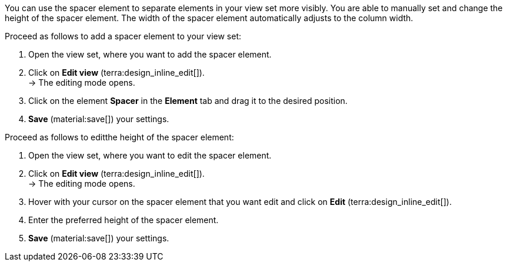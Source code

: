 //

You can use the spacer element to separate elements in your view set more visibly. You are able to manually set and change the height of the spacer element. The width of the spacer element automatically adjusts to the column width.

[.instruction]
Proceed as follows to add a spacer element to your view set:

. Open the view set, where you want to add the spacer element.
. Click on *Edit view* (terra:design_inline_edit[]). +
→ The editing mode opens.
. Click on the element *Spacer* in the *Element* tab and drag it to the desired position.
. *Save* (material:save[]) your settings.

[.instruction]
Proceed as follows to editthe height of the spacer element:

. Open the view set, where you want to edit the spacer element.
. Click on *Edit view* (terra:design_inline_edit[]). +
→ The editing mode opens.
. Hover with your cursor on the spacer element that you want edit and click on *Edit* (terra:design_inline_edit[]).
. Enter the preferred height of the spacer element.
. *Save* (material:save[]) your settings.